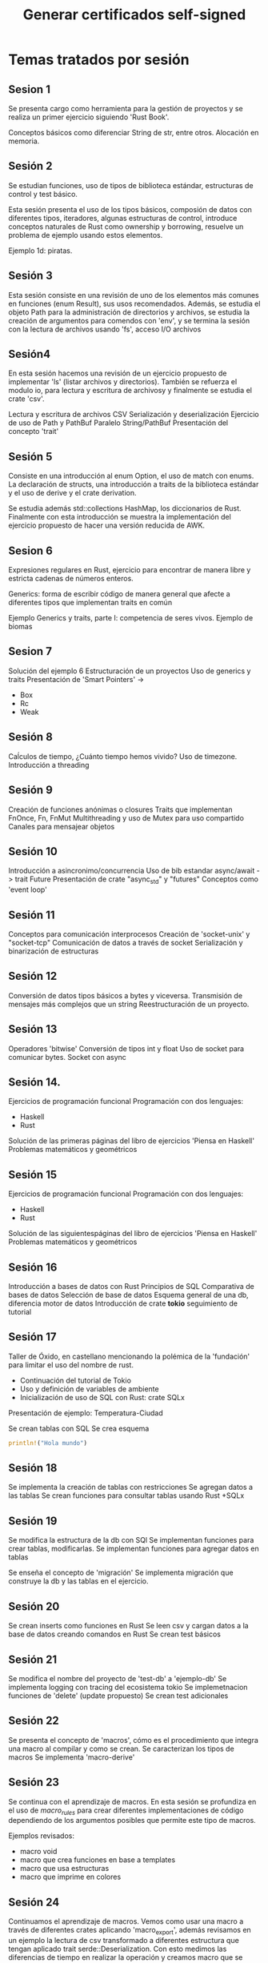 * Temas tratados por sesión

** Sesion 1

Se presenta cargo como herramienta para la gestión de proyectos y se 
realiza un primer ejercicio siguiendo 'Rust Book'.

Conceptos básicos como diferenciar String de str, entre otros.
Alocación en memoria.

** Sesión 2

Se estudian funciones, uso de tipos de biblioteca estándar,
estructuras de control y test básico.

Esta sesión presenta el uso de los tipos básicos, composión de datos
con diferentes tipos, iteradores, algunas estructuras de control,
introduce conceptos naturales de Rust como ownership y borrowing,
resuelve un problema de ejemplo usando estos elementos.

Ejemplo 1d: piratas.

** Sesión 3

Esta sesión consiste en una revisión de uno de los elementos más
comunes en funciones (enum Result), sus usos recomendados. Además, se
estudia el objeto Path para la administración de directorios y
archivos, se estudia la creación de argumentos para comendos con
'env', y se termina la sesión con la lectura de archivos usando 'fs',
acceso I/O archivos 

** Sesión4

En esta sesión hacemos una revisión de un ejercicio propuesto de
implementar 'ls' (listar archivos y directorios). También se refuerza
el modulo io, para lectura y escritura de archivosy y finalmente se
estudia el crate 'csv'.

Lectura y escritura de archivos CSV
Serialización y deserialización
Ejercicio de uso de Path y PathBuf
Paralelo String/PathBuf
Presentación del concepto 'trait'

** Sesión 5

Consiste en una introducción al enum Option, el uso de match con
enums. La declaración de structs, una introducción a traits de la
biblioteca estándar y el uso de derive y el crate derivation.  

Se estudia además std::collections  HashMap, los diccionarios de Rust. 
Finalmente con esta introducción se muestra la implementación del
ejercicio propuesto de hacer una versión reducida de AWK.

** Sesion 6

Expresiones regulares en Rust, ejercicio para encontrar de manera
libre y estricta cadenas de números enteros. 

Generics: forma de escribir código de manera general que afecte a
diferentes tipos que implementan traits en común 

Ejemplo Generics y traits, parte I: competencia de seres
vivos. Ejemplo de biomas 


** Sesion 7

Solución del ejemplo 6
Estructuración de un proyectos
Uso de generics  y traits
Presentación de 'Smart Pointers' -> 
- Box
- Rc
- Weak

** Sesión 8

Caĺculos de tiempo, ¿Cuánto tiempo hemos vivido?
Uso de timezone.
Introducción a threading

** Sesión 9

Creación de funciones anónimas o closures
Traits que implementan FnOnce, Fn, FnMut
Multithreading y uso de Mutex para uso compartido
Canales para mensajear objetos

** Sesión 10

Introducción a asincronimo/concurrencia
Uso de bib estandar async/await -> trait Future
Presentación de crate "async_std" y "futures"
Conceptos como 'event loop'


** Sesión 11

Conceptos para comunicación interprocesos
Creación de 'socket-unix' y "socket-tcp"
Comunicación de datos a través de socket
Serialización y binarización de estructuras

** Sesión 12

Conversión de datos tipos básicos a bytes y viceversa.
Transmisión de mensajes más complejos que un string
Reestructuración de un proyecto.

** Sesión 13

Operadores 'bitwise'
Conversión de tipos int y float
Uso de socket para comunicar bytes.
Socket con async


** Sesión 14.

Ejercicios de programación funcional
Programación con dos lenguajes:
- Haskell
- Rust
Solución de las primeras páginas del libro de ejercicios 'Piensa en Haskell'
Problemas matemáticos y geométricos


** Sesión 15

Ejercicios de programación funcional
Programación con dos lenguajes:
- Haskell
- Rust
Solución de las siguientespáginas del libro de ejercicios 'Piensa en Haskell'
Problemas matemáticos y geométricos

** Sesión 16

Introducción a  bases de datos con Rust
Principios de SQL
Comparativa de bases de datos
Selección de base de datos
Esquema general de una db, diferencia motor de datos
Introducción de crate *tokio* seguimiento de tutorial

** Sesión 17

Taller de Óxido, en castellano mencionando la polémica de la
'fundación' para limitar el uso del nombre de rust.

- Continuación del tutorial de Tokio
- Uso y definición de variables de ambiente
- Inicialización de uso de SQL con Rust: crate SQLx

Presentación de ejemplo: Temperatura-Ciudad

Se crean tablas con SQL
Se crea esquema

#+begin_src rust
println!("Hola mundo")
#+end_src

#+RESULTS:
: Hola mundo

** Sesión 18

Se implementa la creación de tablas con restricciones
Se agregan datos  a las tablas
Se crean funciones para consultar tablas usando Rust +SQLx

** Sesión 19

Se modifica la estructura de la db con SQl
Se implementan funciones para crear tablas, modificarlas.
Se implementan funciones para agregar datos en tablas

Se enseña el concepto de 'migración'
Se implementa migración que construye la db y las tablas en el
ejercicio.

** Sesión 20

Se crean inserts como funciones en Rust
Se leen csv y cargan datos a la base de datos creando comandos en Rust
Se crean test básicos

** Sesión 21

Se modifica el nombre del proyecto de 'test-db' a 'ejemplo-db'
Se implementa logging con tracing del ecosistema tokio
Se implemetnacion funciones de 'delete' (update propuesto)
Se crean test adicionales

** Sesión 22

Se presenta el concepto de 'macros', cómo es el procedimiento que
integra una macro al compilar y como se crean.
Se caracterizan los tipos de macros
Se implementa 'macro-derive'

** Sesión 23

Se continua con el aprendizaje de macros. En esta sesión se profundiza
en el uso de /macro_rules/ para crear diferentes implementaciones de
código dependiendo de los argumentos posibles que permite este tipo de
macros. 

Ejemplos revisados:

- macro void
- macro que crea funciones en base a templates
- macro que usa estructuras
- macro que imprime en colores 

** Sesión 24

Continuamos el aprendizaje de macros. Vemos como usar una macro a
través de diferentes crates aplicando 'macro_export', además revisamos
en un ejemplo la lectura de csv transformado a diferentes estructura
que tengan aplicado trait serde::Deserialization. Con esto medimos las
diferencias de tiempo en realizar la operación y creamos macro que se
pueda aplicar para medir este tiempo.
Además se implementa macro que transforma dos secuencias o series de
valores en un hashmap.

** Sesión 25: Remote Procedure Calls (I)

Esta sesión 25, consiste en aprender a implementar un protocolo de
comunicación TCP/IP utilizando el estándar gRPC en que se declaran los
elementos principales que lo componen, facilitando la creación de
sistema de comunicación altamente optimizados.
Se revisan conceptos, ejemplos y comparativas con otras técnicas de
comunicación de mensajes.
Con rust se usa el ecosistema tokio y el crate tonic, además de otros
que facilitan la conversión protobuffer a rust.


** Sesión 26: Remote Procedure Calls (II), streams

En esta sesión (26) continuamos el estudio de la implementación de
un protocolo de comunicación mediante el sistema de *protobuffers* por
*gRPC*. Esta sesión consiste en trabajar con la definición de
funciones que permitan enviar/recibir *streams*, es decir trozos de datos en un
flujo continuo, de manera tal que la comunicación de dataset o
información que en su tamaño total sea grande, sea eficiente en todo
su proceso.
Realizamos un ejemplo de generar números primos y enviarlos desde el
servidor al cliente en un *stream*.


** Sesión 27: Remote Procedure Calls (III), streams en nros primos 


En esta sesión se continúa trabajando con el ejercicio de la
sesión 26. Se observa que es posible mejorar el rendimiento  de la
operación que genera números primos. Por lo que se crea una función
asíncrona que entregue los valores en un canal de transmisión que
provee tokio. Luego se implementa en el protobuffer y en el crate del
servicio rust la API para habilitar la llamada asíncrona de números
primos. Por último se evalúa el tiempo de operación de cada acción y
se compara. Se finaliza con una revisión del próximo ejercicio que
consiste en revisar el estatus de memoria de un dispositivo.


** Sesión 28, Rust gRPC IV. Un CRUD desde gRPC.

Esta sesión consiste en habilitar un servicio gRPC que permita obtener
información de sistema desde un servicio y activar determinadas
acciones desde el cliente.

En primer lugar se define el concepto de que nuestro servicio está conectado a otro software que genera o contiene información, desacoplando modularmente respecto al ejemplo de números primos.

También considera la composición de mensajes de distintos tipos, así como su análogo con estructuras y algunas técnicas para transformación de tipos de manera directa usando el trait 'From'.

Se comienza a crear el servicio que dispone de acciones CRUD (create, read, update, delete) y se pone a prueba el concepto exitosamente, distinguiendo aquel software que es parte de 'lib' y quel software que es parte de 'bin', en que la forma de hacer importaciones cambia de manera distintiva.

#emacs #rust #grpc #crud #status #device


** Sesión 29, Rust gRPC V. Un CRUD desde gRPC (2).

Esta sesión se continua la implementación un CRUD en gRPC.
Se arregla la transformación DateTime a Timestamp.
Se crea una interfaz interactiva en la terminal en lado cliente con el
crate "inquire".
Se crean las acciones UPDATE, CREATE, DELETE y se corrigen o mejoran
algunas implementaciones.
Quedan como ejercicios propuestos: UPDATE, DELETE y LIST.

#rust #grpc #client #server #inquire #ui #tui

** Sesión 30, publicar en un host con ip pública y habilitar ssl.

#+TITLE: Generar certificados self-signed


En esta sesión se activa la configuración del servicio gRPC en un host
público (vps #digitalocean) debian. Se evalua su operación y se
reescribe parte del código de los binarios para hacer más flexible sus
parámetros de configuración. Además se realiza la configuración para
operar con SSL, creando las llaves y agregando la capa de
encriptación.


** Temario

-[X] Herramientas de desarrollo en Rust

-[X] Estructuras, enums, flujos de control

-[X] Vectores, parseo, traits

-[X] matching

-[X] Logging y tracing

-[X] Creación de comandos

-[X] Creación de módulos y testing

-[X] Async I/O, tokio

-[X] Serializacion/Derserializacion

-[X] Threading, futures, paralelización

-[X] macros

-[X] gRPC, protobuffers -> API Rest // multilenguaje

-[O] Interfaces gráficas -> recomienden!!

-[P] Borrow, lifetimes, derives

-[P] Algoritmos interesantes

-[O] errores

-[O] Web assembly -> INTERFACES GRAFICAS

-[O] Conector a Python

-[O] Bots 

** Como guía tendremos los libros

- zero 2 production
- refactoring to rust

Entre otros

* Herramientas

Los siguientes software se han utilizado para el desarrollo del
taller.

Stack de trabajo:

- Linux mint debbie
- Emacs / OrgMode -> Loica
- OpenBoard
- Terminal
- Rust analizer
- Jitsi
- OBS Studio

* Recursos

- Grupo Telegram 'Aprender Rust' ::https://t.me/aprenderrust

- Repositorio de sesiones ::
  https://gitlab.com/rust-espanol/aprender-rust-en-espanol.git

- Playlist Youtube :: https://www.youtube.com/watch?v=dDX-MMFD8YI&list=PLP3JrIiWQArVUYA2Mt8S_jVvRq_SElVWB

- Página Linkedin :: https://www.linkedin.com/company/93656122/admin/

